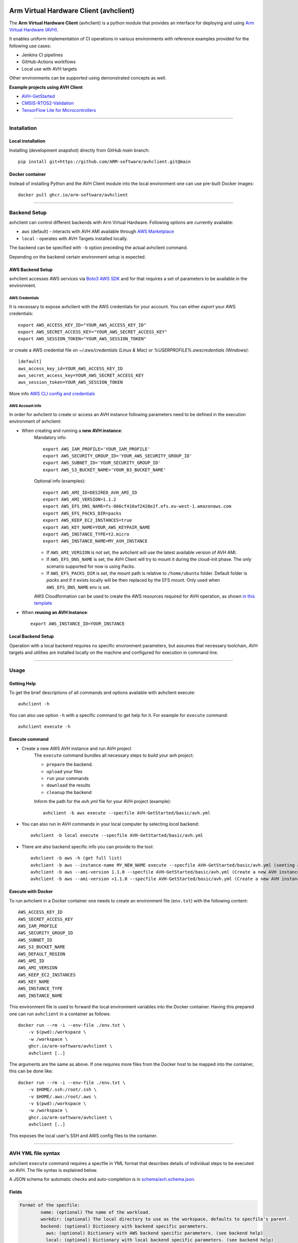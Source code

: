 |build-badge| |test-badge| |cov-badge| |python-badge|
|wheel-badge| |pypi-badge| |license-badge|

.. |build-badge| image:: https://img.shields.io/github/workflow/status/ARM-software/avhclient/Build/main?style=flat
    :target: https://github.com/ARM-software/avhclient/actions/workflows/build.yml?query=event%3Apush+branch%3Amain+is%3Acompleted
    :alt: GitHub main-branch Build Workflow Status
.. |test-badge| image:: https://img.shields.io/testspace/tests/ARM-software/ARM-software:avhclient/main?compact_message
    :target: https://ARM-software.testspace.com/spaces/156681
    :alt: Unit tests results
.. |cov-badge| image:: https://img.shields.io/codecov/c/github/ARM-software/avhclient?style=flat
    :target: https://app.codecov.io/gh/ARM-software/avhclient/branch/main
    :alt: Codecov coverage report
.. |python-badge| image:: https://img.shields.io/pypi/pyversions/arm-avhclient?style=flat
    :target: https://pypi.org/project/arm-avhclient/
    :alt: PyPI - Python Version
.. |wheel-badge| image:: https://img.shields.io/pypi/wheel/arm-avhclient?style=flat
    :target: https://pypi.org/project/arm-avhclient/
    :alt: PyPI - Wheel
.. |pypi-badge| image:: https://img.shields.io/pypi/v/arm-avhclient?style=flat
    :target: https://pypi.org/project/arm-avhclient/
    :alt: PyPI
.. |license-badge| image:: https://img.shields.io/pypi/l/arm-avhclient?style=flat
    :target: https://pypi.org/project/arm-avhclient/
    :alt: PyPI - License

Arm Virtual Hardware Client (avhclient)
=======================================

The **Arm Virtual Hardware Client** (avhclient) is a python module that provides an interface for deploying and using  `Arm Virtual Hardware (AVH) <https://www.arm.com/products/development-tools/simulation/virtual-hardware>`_.

It enables uniform implementation of CI operations in various environments with reference examples provided for the following use cases:

* Jenkins CI pipelines
* GitHub-Actions workflows
* Local use with AVH targets

Other environments can be supported using demonstrated concepts as well.

**Example projects using AVH Client**

* `AVH-GetStarted <https://github.com/ARM-software/AVH-GetStarted>`_
* `CMSIS-RTOS2-Validation <https://github.com/ARM-software/CMSIS-RTOS2_Validation>`_
* `TensorFlow Lite for Microcontrollers <https://github.com/tensorflow/tflite-micro>`_

****

Installation
------------

Local installation
##################

Installing (development snapshot) directly from GitHub `main` branch::

    pip install git+https://github.com/ARM-software/avhclient.git@main
    
Docker container
################

Instead of installing Python and the AVH Client module into the local environment one
can use pre-built Docker images::

   docker pull ghcr.io/arm-software/avhclient

****

Backend Setup
-------------
avhclient can control different backends with Arm Virtual Hardware. Following options are currently available:

* ``aws`` (default) - interacts with AVH AMI available through `AWS Marketplace <https://arm-software.github.io/AVH/main/infrastructure/html/index.html#AWS>`_
* ``local`` - operates with AVH Targets installed locally.

The backend can be specified with ``-b`` option preceding the actual avhclient command.

Depending on the backend certain environment setup is expected.

AWS Backend Setup
#################

avhclient accesses AWS services via `Boto3 AWS SDK <https://github.com/boto/boto3>`_ and for that requires a set of parameters to be available in the environment.

AWS Credentials
***************
It is necessary to expose avhclient with the AWS credentials for your account.
You can either `export` your AWS credentials::

    export AWS_ACCESS_KEY_ID="YOUR_AWS_ACCESS_KEY_ID"
    export AWS_SECRET_ACCESS_KEY="YOUR_AWS_SECRET_ACCESS_KEY"
    export AWS_SESSION_TOKEN="YOUR_AWS_SESSION_TOKEN"

or create a AWS credential file on `~/.aws/credentials (Linux & Mac)` or `%USERPROFILE%\.aws\credentials (Windows)`::

    [default]
    aws_access_key_id=YOUR_AWS_ACCESS_KEY_ID
    aws_secret_access_key=YOUR_AWS_SECRET_ACCESS_KEY
    aws_session_token=YOUR_AWS_SESSION_TOKEN

More info `AWS CLI config and credentials <https://docs.aws.amazon.com/cli/latest/userguide/cli-configure-files.html>`_

AWS Account info
****************
In order for avhclient to create or access an AVH instance following parameters need to be defined in the execution environment of avhclient:

* When creating and running a **new AVH instance**:
    Mandatory info::

        export AWS_IAM_PROFILE='YOUR_IAM_PROFILE'
        export AWS_SECURITY_GROUP_ID='YOUR_AWS_SECURITY_GROUP_ID'
        export AWS_SUBNET_ID='YOUR_SECURITY_GROUP_ID'
        export AWS_S3_BUCKET_NAME='YOUR_B3_BUCKET_NAME'

    Optional info (examples)::

        export AWS_AMI_ID=DESIRED_AVH_AMI_ID
        export AWS_AMI_VERSION=1.1.2
        export AWS_EFS_DNS_NAME=fs-066cf410af2428e2f.efs.eu-west-1.amazonaws.com
        export AWS_EFS_PACKS_DIR=packs
        export AWS_KEEP_EC2_INSTANCES=true
        export AWS_KEY_NAME=YOUR_AWS_KEYPAIR_NAME
        export AWS_INSTANCE_TYPE=t2.micro
        export AWS_INSTANCE_NAME=MY_AVH_INSTANCE

    * If ``AWS_AMI_VERSION`` is not set, the avhclient will use the latest available version of AVH AMI.
    * If ``AWS_EFS_DNS_NAME`` is set, the AVH Client will try to mount it during the cloud-init phase. The only scenario supported for now is using Packs.
    * If ``AWS_EFS_PACKS_DIR`` is set, the mount path is relative to ``/home/ubuntu`` folder. Default folder is `packs` and if it exists locally will be then replaced by the EFS mount. Only used when ``AWS_EFS_DNS_NAME`` env is set.

    AWS Cloudformation can be used to create the AWS resources required for AVH operation, as shown `in this template <https://github.com/ARM-software/AVH-GetStarted/tree/main/infrastructure/cloudformation>`_

* When **reusing an AVH Instance**::

    export AWS_INSTANCE_ID=YOUR_INSTANCE

Local Backend Setup
###################

Operation with a local backend requires no specific environment parameters, but assumes that necessary toolchain, AVH targets and utilities are installed locally on the machine and configured for execution in command line.

****

Usage
-----

Getting Help
############

To get the brief descriptions of all commands and options available with avhclient execute::

    avhclient -h

You can also use option ``-h`` with a specific command to get help for it. For example for ``execute`` command::

    avhclient execute -h

Execute command
###############

* Create a new AWS AVH instance and run AVH project
    The ``execute`` command bundles all necessary steps to build your
    avh project:

    * ``prepare`` the backend.
    * ``upload`` your files
    * ``run`` your commands
    * ``download`` the results
    * ``cleanup`` the backend

    Inform the path for the `avh.yml` file for your AVH project (example)::

        avhclient -b aws execute --specfile AVH-GetStarted/basic/avh.yml

* You can also run in AVH commands in your local computer by selecting `local` backend::

        avhclient -b local execute --specfile AVH-GetStarted/basic/avh.yml

* There are also backend specific info you can provide to the tool::

        avhclient -b aws -h (get full list)
        avhclient -b aws --instance-name MY_NEW_NAME execute --specfile AVH-GetStarted/basic/avh.yml (seeting a new AVH instance name)
        avhclient -b aws --ami-version 1.1.0 --specfile AVH-GetStarted/basic/avh.yml (Create a new AVH instance from a v1.1.0 AVH AMI)
        avhclient -b aws --ami-version >1.1.0 --specfile AVH-GetStarted/basic/avh.yml (Create a new AVH instance from a >v1.1.0 AVH AMI)

Execute with Docker
###################

To run avhclient in a Docker container one needs to create an environment file
(``env.txt``) with the following content::

    AWS_ACCESS_KEY_ID
    AWS_SECRET_ACCESS_KEY
    AWS_IAM_PROFILE
    AWS_SECURITY_GROUP_ID
    AWS_SUBNET_ID
    AWS_S3_BUCKET_NAME
    AWS_DEFAULT_REGION
    AWS_AMI_ID
    AWS_AMI_VERSION
    AWS_KEEP_EC2_INSTANCES
    AWS_KEY_NAME
    AWS_INSTANCE_TYPE
    AWS_INSTANCE_NAME

This environment file is used to forward the local environment variables into
the Docker container. Having this prepared one can run ``avhclient`` in a
container as follows::

    docker run --rm -i --env-file ./env.txt \
        -v $(pwd):/workspace \
        -w /workspace \
        ghcr.io/arm-software/avhclient \
        avhclient [..]

The arguments are the same as above. If one requires more files from the Docker
host to be mapped into the container, this can be done like::

    docker run --rm -i --env-file ./env.txt \
        -v $HOME/.ssh:/root/.ssh \
        -v $HOME/.aws:/root/.aws \
        -v $(pwd):/workspace \
        -w /workspace \
        ghcr.io/arm-software/avhclient \
        avhclient [..]

This exposes the local user's SSH and AWS config files to the container.

****

AVH YML file syntax
-------------------

avhclient ``execute`` command requires a specfile in YML format that describes details of individual steps to be executed on AVH. The file syntax is explained below.

A JSON schema for automatic checks and auto-completion is in `schema/avh.schema.json <schema/avh.schema.json>`_.

Fields
######

.. code-block::

        Format of the specfile:
                name: (optional) The name of the workload.
                workdir: (optional) The local directory to use as the workspace, defaults to specfile's parent.
                backend: (optional) Dictionary with backend specific parameters.
                  aws: (optional) Dictionary with AWS backend specific parameters. (see backend help)
                  local: (optional) Dictionary with local backend specific parameters. (see backend help)
                upload: (optional) List of glob patterns of files (relative to workdir) to be sent to the AVH backend. (see glob format)
                steps: (mandatory) List of steps to be executed on the AVH backend.
                  - run: String written into a bash script and executed on the AVH backend inside the workspace directory.
                download: (optional) List of glob patterns of files (relative to workdir) to be retrieved back from the AVH backend. (see glob format)
            Glob format:
                The list of glob patterns is evaluated in order.
                Wildcard '*' matches all files but no directory except hidden files (starting with '.').
                Wildcard '**' matches all files and directories except hidden files/directories (starting with '.').
                Inclusive matches (no prefix) are added to the file list.
                Exclusive (prefixed with '-:') matches are removed from current file list.

Example
#######

.. code-block::

    # yaml-language-server: $schema=https://raw.githubusercontent.com/ARM-software/avhclient/main/schema/avh.schema.json

    name: "AVH GetStarted Example"
    workdir: ./
    backend:
      aws:
        ami-version: ~=1.1
        instance-type: t2.micro
    upload:
      - RTE/**/*
      - -:RTE/**/RTE_Components.h
      - basic.debug.cprj
      - build.py
      - main.c
      - requirements.txt
      - retarget_stdio.c
      - vht_config.txt
      - README.md
    steps:
      - run: |
          pip install -r requirements.txt
          python build.py --verbose build run
    download:
      - RTE/**/RTE_Components.h
      - Objects/basic.axf
      - Objects/basic.axf.map
      - basic-*.xunit
      - basic-*.zip
